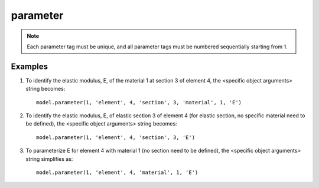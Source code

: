 .. _parameter:

parameter
^^^^^^^^^

.. py:method:: Model.parameter(tag, *args)

   define a paramemter in the model.

   :param tag: integer tag identifying the parameter.
   :type tag: |integer|
   :param args: arguments that idendify objects in the model which should bind to the parameter.


.. note::

   Each parameter tag must be unique, and all parameter tags must be numbered sequentially starting from 1.



Examples
---------

#. To identify the elastic modulus, E, of the material 1 at section 3 of element 4, the <specific object arguments> string becomes::
   
     model.parameter(1, 'element', 4, 'section', 3, 'material', 1, 'E')
   
#. To identify the elastic modulus, E, of elastic section 3 of element 4 (for elastic section, no specific material need to be defined), the <specific object arguments> string becomes::
   
     model.parameter(1, 'element', 4, 'section', 3, 'E')
   
#. To parameterize E for element 4 with material 1 (no section need to be defined), the <specific object arguments> string simplifies as::

     model.parameter(1, 'element', 4, 'material', 1, 'E')


